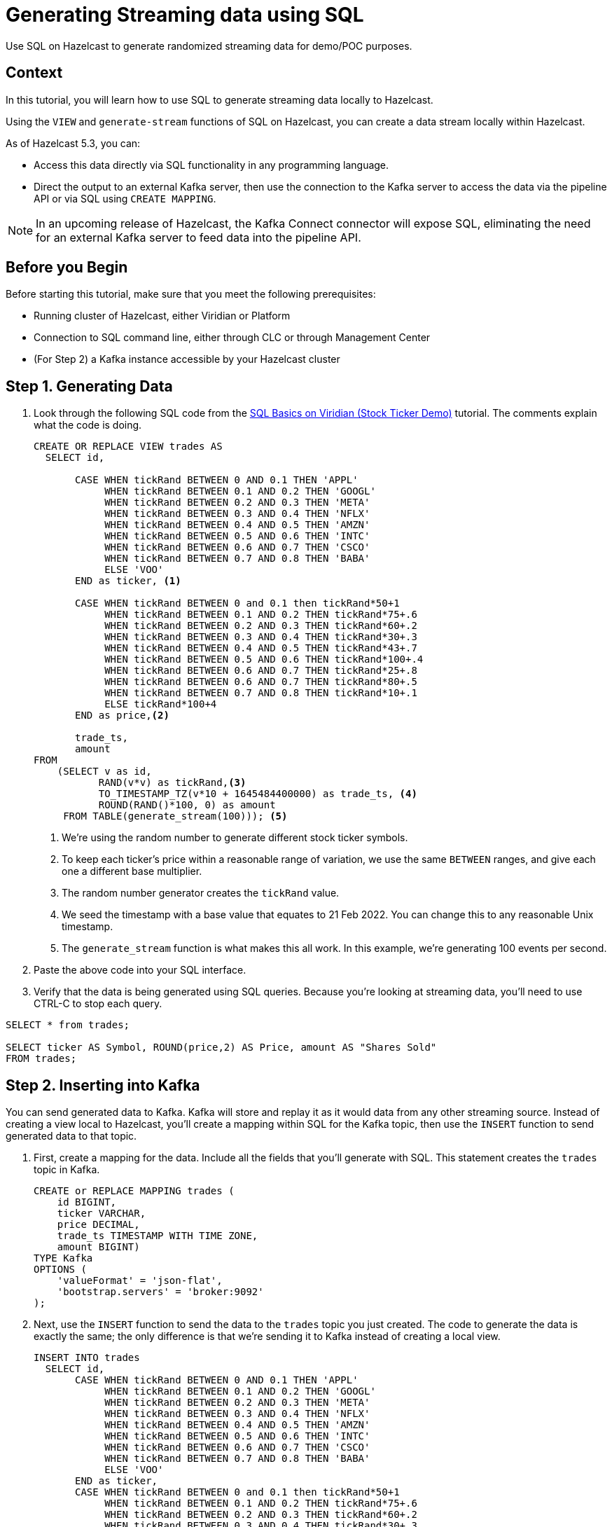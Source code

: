 ////
Make sure to rename this file to the name of your repository and add the filename to the README. This filename must not conflict with any existing tutorials.
////

// Describe the title of your article by replacing 'Tutorial template' with the page name you want to publish.
= Generating Streaming data using SQL
// Add required variables
:page-layout: tutorial
:page-product: cloud 
:page-categories: Stream Processing, Get Started, SQL  
:page-lang: sql 
:page-enterprise: 
:page-est-time: 10 mins 
:description: Use SQL on Hazelcast to generate randomized streaming data for demo/POC purposes. 
// Required: Summarize what this tutorial is about in a sentence or two. What you put here is reused as the tutorial's first paragraph and included in HTML description tags. Start the sentence with an action verb such as 'Deploy' or 'Connect'.

{description}

// Give some context about the use case for this tutorial. What will the reader learn?
== Context
In this tutorial, you will learn how to use SQL to generate streaming data locally to Hazelcast.

Using the `VIEW` and `generate-stream` functions of SQL on Hazelcast, you can create a data stream locally within Hazelcast. 

As of Hazelcast 5.3, you can:

* Access this data directly via SQL functionality in any programming language.

* Direct the output to an external Kafka server, then use the connection to the Kafka server to access the data via the pipeline API or via SQL using `CREATE MAPPING`.

[NOTE]
====
In an upcoming release of Hazelcast, the Kafka Connect connector will expose SQL, eliminating the need for an external Kafka server to feed data into the pipeline API. 
====

// Optional: What does the reader need before starting this tutorial? Think about tools or knowledge. Delete this section if your readers can dive straight into the lesson without requiring any prerequisite knowledge.
== Before you Begin

Before starting this tutorial, make sure that you meet the following prerequisites:

* Running cluster of Hazelcast, either Viridian or Platform
* Connection to SQL command line, either through CLC or through Management Center
* (For Step 2) a Kafka instance accessible by your Hazelcast cluster


== Step 1. Generating Data

////
Introduce what your audience will learn in each step, then continue to write the steps in the tutorial.
You can choose one of these approaches to write your tutorial part:

* In a narrative style if your parts are short or you are using screenshots to do most of the talking.   
* In a "Goal > Steps > Outcome" structure to build a predictable flow in all your tutorial parts.

Whatever option you choose when designing your tutorial should be carried through in subsequent parts.
////

. Look through the following SQL code from the link:https://docs.hazelcast.com/tutorials/SQL-Basics-on-Viridian[SQL Basics on Viridian (Stock Ticker Demo)] tutorial. The comments explain what the code is doing.

+
```sql
CREATE OR REPLACE VIEW trades AS
  SELECT id,

       CASE WHEN tickRand BETWEEN 0 AND 0.1 THEN 'APPL'
            WHEN tickRand BETWEEN 0.1 AND 0.2 THEN 'GOOGL'
            WHEN tickRand BETWEEN 0.2 AND 0.3 THEN 'META'
            WHEN tickRand BETWEEN 0.3 AND 0.4 THEN 'NFLX'
            WHEN tickRand BETWEEN 0.4 AND 0.5 THEN 'AMZN'
            WHEN tickRand BETWEEN 0.5 AND 0.6 THEN 'INTC'
            WHEN tickRand BETWEEN 0.6 AND 0.7 THEN 'CSCO'
            WHEN tickRand BETWEEN 0.7 AND 0.8 THEN 'BABA'
            ELSE 'VOO'
       END as ticker, <1>

       CASE WHEN tickRand BETWEEN 0 and 0.1 then tickRand*50+1
            WHEN tickRand BETWEEN 0.1 AND 0.2 THEN tickRand*75+.6
            WHEN tickRand BETWEEN 0.2 AND 0.3 THEN tickRand*60+.2
            WHEN tickRand BETWEEN 0.3 AND 0.4 THEN tickRand*30+.3
            WHEN tickRand BETWEEN 0.4 AND 0.5 THEN tickRand*43+.7
            WHEN tickRand BETWEEN 0.5 AND 0.6 THEN tickRand*100+.4
            WHEN tickRand BETWEEN 0.6 AND 0.7 THEN tickRand*25+.8
            WHEN tickRand BETWEEN 0.6 AND 0.7 THEN tickRand*80+.5
            WHEN tickRand BETWEEN 0.7 AND 0.8 THEN tickRand*10+.1
            ELSE tickRand*100+4
       END as price,<2>

       trade_ts,
       amount
FROM
    (SELECT v as id,
           RAND(v*v) as tickRand,<3>
           TO_TIMESTAMP_TZ(v*10 + 1645484400000) as trade_ts, <4>
           ROUND(RAND()*100, 0) as amount
     FROM TABLE(generate_stream(100))); <5>
```
<1> We're using the random number to generate different stock ticker symbols.
<2> To keep each ticker's price within a reasonable range of variation, we use the same `BETWEEN` ranges, and give each one a different base multiplier. 
<3> The random number generator creates the `tickRand` value.
<4> We seed the timestamp with a base value that equates to 21 Feb 2022. You can change this to any reasonable Unix timestamp. 
<5> The `generate_stream` function is what makes this all work. In this example, we're generating 100 events per second. 

. Paste the above code into your SQL interface. 

. Verify that the data is being generated using SQL queries. Because you're looking at streaming data, you'll need to use CTRL-C to stop each query.

```sql
SELECT * from trades;

SELECT ticker AS Symbol, ROUND(price,2) AS Price, amount AS "Shares Sold"
FROM trades;
```


== Step 2. Inserting into Kafka

////
Continue the design approach you chose in the previous part and continue it through to the end of the tutorial.
////

You can send generated data to Kafka. Kafka will store and replay it as it would data from any other streaming source. Instead of creating a view local to Hazelcast, you'll create a mapping within SQL for the Kafka topic, then use the `INSERT` function to send generated data to that topic.

. First, create a mapping for the data. Include all the fields that you'll generate with SQL. This statement creates the `trades` topic in Kafka.
+
```sql
CREATE or REPLACE MAPPING trades (
    id BIGINT,
    ticker VARCHAR,
    price DECIMAL,
    trade_ts TIMESTAMP WITH TIME ZONE,
    amount BIGINT)
TYPE Kafka
OPTIONS (
    'valueFormat' = 'json-flat',
    'bootstrap.servers' = 'broker:9092'
);
```
. Next, use the `INSERT` function to send the data to the `trades` topic you just created. The code to generate the data is exactly the same; the only difference is that we're sending it to Kafka instead of creating a local view.
+
```sql
INSERT INTO trades
  SELECT id,
       CASE WHEN tickRand BETWEEN 0 AND 0.1 THEN 'APPL'
            WHEN tickRand BETWEEN 0.1 AND 0.2 THEN 'GOOGL'
            WHEN tickRand BETWEEN 0.2 AND 0.3 THEN 'META'
            WHEN tickRand BETWEEN 0.3 AND 0.4 THEN 'NFLX'
            WHEN tickRand BETWEEN 0.4 AND 0.5 THEN 'AMZN'
            WHEN tickRand BETWEEN 0.5 AND 0.6 THEN 'INTC'
            WHEN tickRand BETWEEN 0.6 AND 0.7 THEN 'CSCO'
            WHEN tickRand BETWEEN 0.7 AND 0.8 THEN 'BABA'
            ELSE 'VOO'
       END as ticker,
       CASE WHEN tickRand BETWEEN 0 and 0.1 then tickRand*50+1
            WHEN tickRand BETWEEN 0.1 AND 0.2 THEN tickRand*75+.6
            WHEN tickRand BETWEEN 0.2 AND 0.3 THEN tickRand*60+.2
            WHEN tickRand BETWEEN 0.3 AND 0.4 THEN tickRand*30+.3
            WHEN tickRand BETWEEN 0.4 AND 0.5 THEN tickRand*43+.7
            WHEN tickRand BETWEEN 0.5 AND 0.6 THEN tickRand*100+.4
            WHEN tickRand BETWEEN 0.6 AND 0.7 THEN tickRand*25+.8
            WHEN tickRand BETWEEN 0.6 AND 0.7 THEN tickRand*80+.5
            WHEN tickRand BETWEEN 0.7 AND 0.8 THEN tickRand*10+.1
            ELSE tickRand*100+4
       END as price,
       trade_ts,
       amount
FROM
    (SELECT v as id,
           RAND(v*v) as tickRand,<3>
           TO_TIMESTAMP_TZ(v*10 + 1645484400000) as trade_ts, <4>
           ROUND(RAND()*100, 0) as amount
     FROM TABLE(generate_stream(100))); <5>
```

. You can now query this data as above using SQL. 
+
You can also access this streaming data with the Pipeline API using the following call. (For details on setting up the Kakfa sources properties, see the link:https://docs.hazelcast.com/hazelcast/5.3/integrate/kafka-connector[Apache Kafka Connector]) section of the documentation. 
+
```java
Pipeline p = Pipeline.create();
p.readFrom(KafkaSources.kafka(properties, "trades"))
```

== Summary

////
Summarise what knowledge the reader has gained by completing the tutorial, including a summary of each step's goals (this is a good way to validate whether your tutorial has covered all you need it to.)
////
You can now use SQL on Hazelcast to generate streaming data for testing/demo purposes. 

